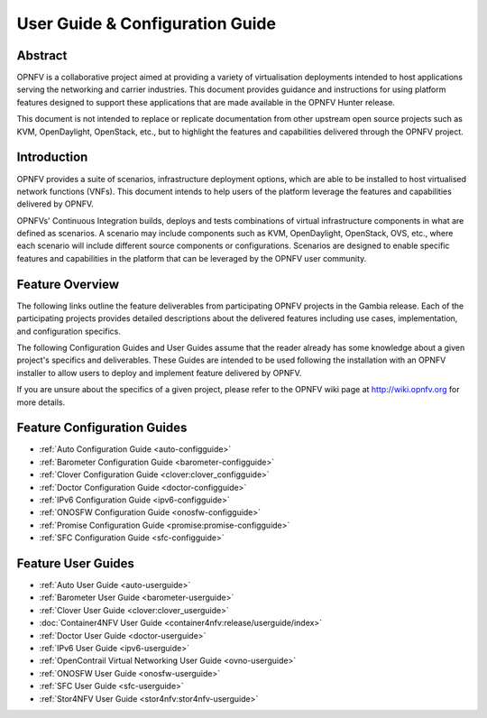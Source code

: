 .. _opnfv-user-config:

.. This work is licensed under a Creative Commons Attribution 4.0 International License.
.. SPDX-License-Identifier: CC-BY-4.0
.. (c) Sofia Wallin (sofia.wallin@ericsson.com) and other contributors

================================
User Guide & Configuration Guide
================================

Abstract
========

OPNFV is a collaborative project aimed at providing a variety of virtualisation
deployments intended to host applications serving the networking and carrier
industries. This document provides guidance and instructions for using platform
features designed to support these applications that are made available in the OPNFV
Hunter release.

This document is not intended to replace or replicate documentation from other
upstream open source projects such as KVM, OpenDaylight, OpenStack, etc., but to highlight the
features and capabilities delivered through the OPNFV project.


Introduction
============

OPNFV provides a suite of scenarios, infrastructure deployment options, which
are able to be installed to host virtualised network functions (VNFs).
This document intends to help users of the platform leverage the features and
capabilities delivered by OPNFV.

OPNFVs' Continuous Integration builds, deploys and tests combinations of virtual
infrastructure components in what are defined as scenarios. A scenario may
include components such as KVM, OpenDaylight, OpenStack, OVS, etc., where each
scenario will include different source components or configurations. Scenarios
are designed to enable specific features and capabilities in the platform that
can be leveraged by the OPNFV user community.


Feature Overview
================

The following links outline the feature deliverables from participating OPNFV
projects in the Gambia release. Each of the participating projects provides
detailed descriptions about the delivered features including use cases,
implementation, and configuration specifics.

The following Configuration Guides and User Guides assume that the reader already has some
knowledge about a given project's specifics and deliverables. These Guides
are intended to be used following the installation with an OPNFV installer
to allow users to deploy and implement feature delivered by OPNFV.

If you are unsure about the specifics of a given project, please refer to the
OPNFV wiki page at http://wiki.opnfv.org for more details.


Feature Configuration Guides
============================

- :ref:`Auto Configuration Guide <auto-configguide>`
- :ref:`Barometer Configuration Guide <barometer-configguide>`
- :ref:`Clover Configuration Guide <clover:clover_configguide>`
- :ref:`Doctor Configuration Guide <doctor-configguide>`
- :ref:`IPv6 Configuration Guide <ipv6-configguide>`
- :ref:`ONOSFW Configuration Guide <onosfw-configguide>`
- :ref:`Promise Configuration Guide <promise:promise-configguide>`
- :ref:`SFC Configuration Guide <sfc-configguide>`

Feature User Guides
===================

- :ref:`Auto User Guide <auto-userguide>`
- :ref:`Barometer User Guide <barometer-userguide>`
- :ref:`Clover User Guide <clover:clover_userguide>`
- :doc:`Container4NFV User Guide <container4nfv:release/userguide/index>`
- :ref:`Doctor User Guide <doctor-userguide>`
- :ref:`IPv6 User Guide <ipv6-userguide>`
- :ref:`OpenContrail Virtual Networking User Guide <ovno-userguide>`
- :ref:`ONOSFW User Guide <onosfw-userguide>`
- :ref:`SFC User Guide <sfc-userguide>`
- :ref:`Stor4NFV User Guide <stor4nfv:stor4nfv-userguide>`
